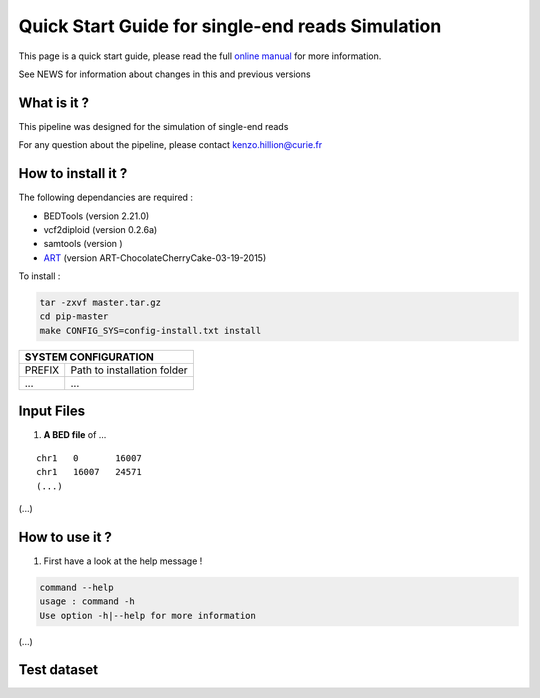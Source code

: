 .. _QS:

.. Kenzo-Hugo Hillion
.. PROJECT_NAME
.. VERSION
.. 2016-05-18


Quick Start Guide for single-end reads Simulation
*****************

This page is a quick start guide, please read the full `online manual <link>`_ for more information.

See NEWS for information about changes in this and previous versions

What is it ?
============

| This pipeline was designed for the simulation of single-end reads

For any question about the pipeline, please contact kenzo.hillion@curie.fr

How to install it ?
===================

The following dependancies are required :

* BEDTools (version 2.21.0)
* vcf2diploid (version 0.2.6a)
* samtools (version )
* `ART <http://www.niehs.nih.gov/research/resources/software/biostatistics/art/>`_ (version ART-ChocolateCherryCake-03-19-2015) 

| To install :

.. code-block:: guess

  tar -zxvf master.tar.gz
  cd pip-master
  make CONFIG_SYS=config-install.txt install


+---------------+-----------------------------------------------------------------------------+
| SYSTEM CONFIGURATION                                                                        |
+===============+=============================================================================+
| PREFIX        | Path to installation folder                                                 |
+---------------+-----------------------------------------------------------------------------+
| ...           | ...                                                                         |
+---------------+-----------------------------------------------------------------------------+


Input Files
================

1. **A BED file** of ...

::

   chr1   0       16007
   chr1   16007   24571
   (...)

(...)


How to use it ?
===============

1. First have a look at the help message !

.. code-block:: guess

  command --help
  usage : command -h
  Use option -h|--help for more information

(...)

Test dataset
============

